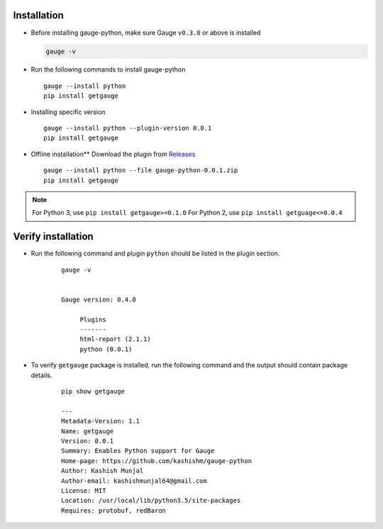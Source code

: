 .. _installation:

Installation
------------


-  Before installing gauge-python, make sure Gauge ``v0.3.0`` or above is installed

   .. code:: sh

       gauge -v

-  Run the following commands to install gauge-python

   ::

        gauge --install python
        pip install getgauge

-  Installing specific version

   ::

       gauge --install python --plugin-version 0.0.1
       pip install getgauge

-  Offline installation** Download the plugin from Releases_
    .. _Releases: https://github.com/kashishm/gauge-python/releases

   ::

       gauge --install python --file gauge-python-0.0.1.zip
       pip install getgauge


.. note::
   For Python 3, use ``pip install getgauge>=0.1.0``
   For Python 2, use ``pip install getguage<=0.0.4``


Verify installation
-------------------

- Run the following command and plugin ``python`` should be listed in the plugin section.
    ::

       gauge -v


       Gauge version: 0.4.0

            Plugins
            -------
            html-report (2.1.1)
            python (0.0.1)


- To verify ``getgauge`` package is installed, run the following command and the output should contain package details.
    ::

        pip show getgauge

        ---
        Metadata-Version: 1.1
        Name: getgauge
        Version: 0.0.1
        Summary: Enables Python support for Gauge
        Home-page: https://github.com/kashishm/gauge-python
        Author: Kashish Munjal
        Author-email: kashishmunjal64@gmail.com
        License: MIT
        Location: /usr/local/lib/python3.5/site-packages
        Requires: protobuf, redBaron

